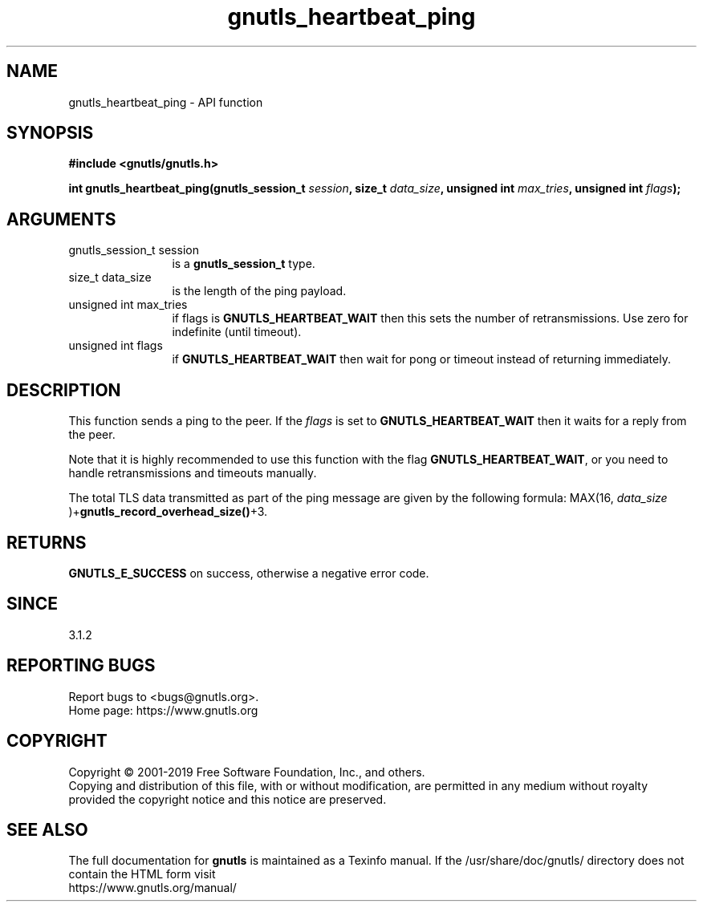 .\" DO NOT MODIFY THIS FILE!  It was generated by gdoc.
.TH "gnutls_heartbeat_ping" 3 "3.6.8" "gnutls" "gnutls"
.SH NAME
gnutls_heartbeat_ping \- API function
.SH SYNOPSIS
.B #include <gnutls/gnutls.h>
.sp
.BI "int gnutls_heartbeat_ping(gnutls_session_t " session ", size_t " data_size ", unsigned int " max_tries ", unsigned int " flags ");"
.SH ARGUMENTS
.IP "gnutls_session_t session" 12
is a \fBgnutls_session_t\fP type.
.IP "size_t data_size" 12
is the length of the ping payload.
.IP "unsigned int max_tries" 12
if flags is \fBGNUTLS_HEARTBEAT_WAIT\fP then this sets the number of retransmissions. Use zero for indefinite (until timeout).
.IP "unsigned int flags" 12
if \fBGNUTLS_HEARTBEAT_WAIT\fP then wait for pong or timeout instead of returning immediately.
.SH "DESCRIPTION"
This function sends a ping to the peer. If the  \fIflags\fP is set
to \fBGNUTLS_HEARTBEAT_WAIT\fP then it waits for a reply from the peer.

Note that it is highly recommended to use this function with the
flag \fBGNUTLS_HEARTBEAT_WAIT\fP, or you need to handle retransmissions
and timeouts manually.

The total TLS data transmitted as part of the ping message are given by
the following formula: MAX(16,  \fIdata_size\fP )+\fBgnutls_record_overhead_size()\fP+3.
.SH "RETURNS"
\fBGNUTLS_E_SUCCESS\fP on success, otherwise a negative error code.
.SH "SINCE"
3.1.2
.SH "REPORTING BUGS"
Report bugs to <bugs@gnutls.org>.
.br
Home page: https://www.gnutls.org

.SH COPYRIGHT
Copyright \(co 2001-2019 Free Software Foundation, Inc., and others.
.br
Copying and distribution of this file, with or without modification,
are permitted in any medium without royalty provided the copyright
notice and this notice are preserved.
.SH "SEE ALSO"
The full documentation for
.B gnutls
is maintained as a Texinfo manual.
If the /usr/share/doc/gnutls/
directory does not contain the HTML form visit
.B
.IP https://www.gnutls.org/manual/
.PP
